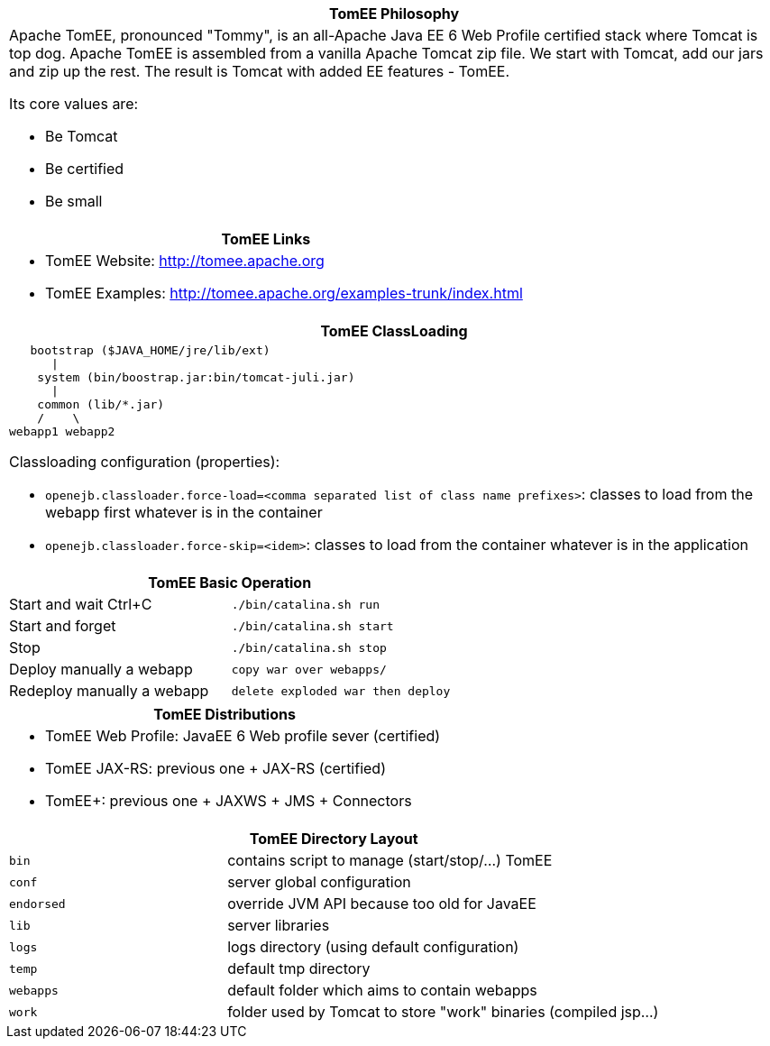++++
<div class="horizontal-block" id="Overview">
<div class="col c2-1 c3-1 c4-1 c5-1 c6-1"><div class="blk">
++++

[options="header", cols="a"]
|===
1+| TomEE Philosophy
|
Apache TomEE, pronounced "Tommy", is an all-Apache Java EE 6 Web Profile
certified stack where Tomcat is top dog. Apache TomEE is assembled from
a vanilla Apache Tomcat zip file. We start with Tomcat, add our jars and zip
up the rest. The result is Tomcat with added EE features - TomEE.

Its core values are:

- Be Tomcat
- Be certified
- Be small

|===

[options="header" cols="a"]
|===
1+| TomEE Links
|

- TomEE Website: link:http://tomee.apache.org[http://tomee.apache.org]
- TomEE Examples: link:http://tomee.apache.org/examples-trunk/index.html[http://tomee.apache.org/examples-trunk/index.html]

|===


++++
</div></div>

<div class="col c2-2 c3-2 c4-2 c5-2 c6-2"><div class="blk">
++++

[options="header", cols="a"]
|===
| TomEE ClassLoading
|
[source]
----
   bootstrap ($JAVA_HOME/jre/lib/ext)
      \|
    system (bin/boostrap.jar:bin/tomcat-juli.jar)
      \|
    common (lib/*.jar)
    /    \
webapp1 webapp2
----

Classloading configuration (properties):

- `openejb.classloader.force-load=<comma separated list of class name prefixes>`: classes to load from the webapp first
whatever is in the container
- `openejb.classloader.force-skip=<idem>`: classes to load from the container
whatever is in the application

|===

++++
</div></div>

<div class="col c2-1 c3-3 c4-3 c5-3 c6-3"><div class="blk">
++++

[options="header", cols=",m"]
|===
2+| TomEE Basic Operation
| Start and wait Ctrl+C      | ./bin/catalina.sh run
| Start and forget           | ./bin/catalina.sh start
| Stop                       | ./bin/catalina.sh stop
| Deploy manually a webapp   | copy war over webapps/
| Redeploy manually a webapp | delete exploded war then deploy
|===

[options="header" cols="a"]
|===
1+| TomEE Distributions
|

- TomEE Web Profile: JavaEE 6 Web profile sever (certified)
- TomEE JAX-RS: previous one + JAX-RS (certified)
- TomEE+: previous one + JAXWS + JMS + Connectors

|===

++++
</div></div>

<div class="col c2-2 c3-1 c4-4 c5-4 c6-4"><div class="blk">
++++

[options="header", cols="1m,2"]
|===
2+| TomEE Directory Layout
| bin             | contains script to manage (start/stop/...) TomEE
| conf            | server global configuration
| endorsed        | override JVM API because too old for JavaEE
| lib             | server libraries
| logs            | logs directory (using default configuration)
| temp            | default tmp directory
| webapps         | default folder which aims to contain webapps
| work            | folder used by Tomcat to store "work" binaries (compiled jsp...)
|===


++++
</div></div>
</div>
++++
